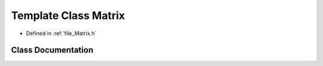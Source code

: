 .. _template_class_Matrix:

Template Class Matrix
========================================================================================

- Defined in :ref:`file_Matrix.h`


Class Documentation
----------------------------------------------------------------------------------------


.. doxygenclass:: Matrix
   :members:
   :protected-members:
   :undoc-members: